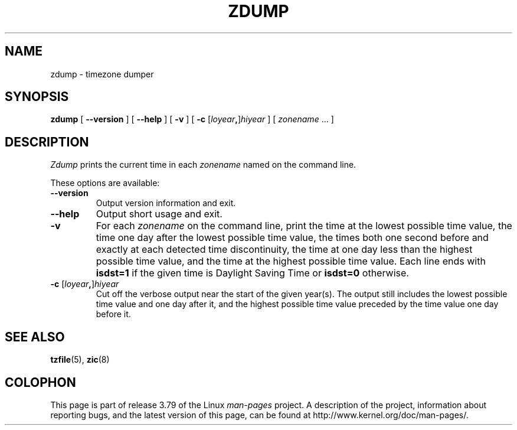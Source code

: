 .\" %%%LICENSE_START(PUBLIC_DOMAIN)
.\" This page is in the public domain
.\" %%%LICENSE_END
.\"
.TH ZDUMP 8 2013-02-12 "" "Linux System Administration"
.SH NAME
zdump \- timezone dumper
.SH SYNOPSIS
.B zdump
[
.B \-\-version
] [
.B \-\-help
] [
.B \-v
] [
.B \-c
.RI [ loyear \fB,\fR] hiyear
] [
.IR zonename " ... ]"
.SH DESCRIPTION
.I Zdump
prints the current time in each
.I zonename
named on the command line.
.PP
These options are available:
.TP
.B \-\-version
Output version information and exit.
.TP
.B \-\-help
Output short usage and exit.
.TP
.B \-v
For each
.I zonename
on the command line,
print the time at the lowest possible time value,
the time one day after the lowest possible time value,
the times both one second before and exactly at
each detected time discontinuity,
the time at one day less than the highest possible time value,
and the time at the highest possible time value.
Each line ends with
.B isdst=1
if the given time is Daylight Saving Time or
.B isdst=0
otherwise.
.TP
.BI "\-c " \fR[\fIloyear , \fR]\fIhiyear
Cut off the verbose output near the start of the given year(s).
The output still includes the lowest possible time value
and one day after it, and the highest possible time value
preceded by the time value one day before it.
.SH SEE ALSO
.BR tzfile (5),
.BR zic (8)
.\" @(#)zdump.8	7.3
.SH COLOPHON
This page is part of release 3.79 of the Linux
.I man-pages
project.
A description of the project,
information about reporting bugs,
and the latest version of this page,
can be found at
\%http://www.kernel.org/doc/man\-pages/.
